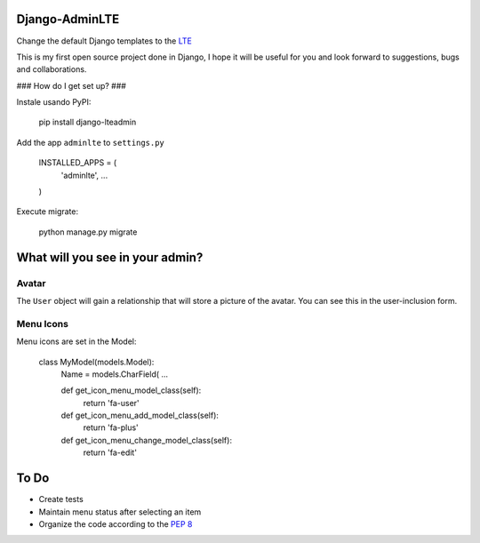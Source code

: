 ###############################
Django-AdminLTE
###############################
Change the default Django templates to the `LTE <https://almsaeedstudio.com/themes/AdminLTE/index2.html>`_

This is my first open source project done in Django, I hope it will be useful for you and look forward to suggestions, bugs and collaborations.

### How do I get set up? ###

Instale usando PyPI:



    pip install django-lteadmin


Add the app ``adminlte`` to ``settings.py``



    INSTALLED_APPS = (
        'adminlte',
        ...
    )

Execute migrate:

    python manage.py migrate

###############################
What will you see in your admin?
###############################


Avatar
###############################
The ``User`` object will gain a relationship that will store a picture of the avatar.
You can see this in the user-inclusion form.

Menu Icons
###############################

Menu icons are set in the Model:




    class MyModel(models.Model):
        Name = models.CharField(
        ...

        def get_icon_menu_model_class(self):
            return 'fa-user'

        def get_icon_menu_add_model_class(self):
            return 'fa-plus'

        def get_icon_menu_change_model_class(self):
            return 'fa-edit'

###############################
To Do
###############################

* Create tests
* Maintain menu status after selecting an item
* Organize the code according to the `PEP 8 <http://www.python.org/dev/peps/pep-0008/>`_

